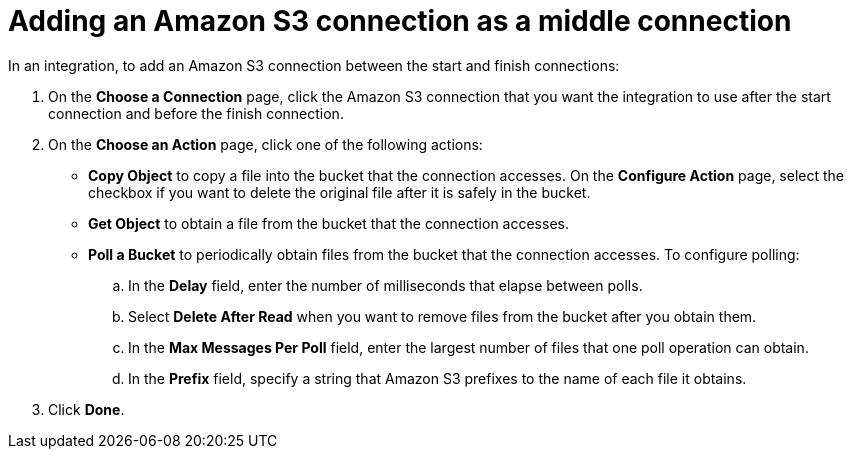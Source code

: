 [id='adding-s3-connection-middle']
= Adding an Amazon S3 connection as a middle connection

In an integration, to add an Amazon S3 connection between the start and 
finish connections:

. On the *Choose a Connection* page, click the Amazon S3 connection that you 
want the integration to use after the start connection and before 
the finish connection. 

. On the *Choose an Action* page, click one of the following actions: 
+
* *Copy Object* to copy a file into the bucket that the connection accesses.
On the *Configure Action* page, select the checkbox if you want to delete 
the original file after it is safely in the bucket.
* *Get Object* to obtain a file from the bucket that the connection accesses. 
* *Poll a Bucket* to periodically obtain files from the bucket that the
connection accesses. To configure polling:

.. In the *Delay* field, enter the number of milliseconds that elapse between
polls. 
.. Select *Delete After Read* when you want to remove files from the bucket
after you obtain them.
.. In the *Max Messages Per Poll* field, enter the largest number of files
that one poll operation can obtain. 
.. In the *Prefix* field, specify a string that Amazon S3 prefixes to the
name of each file it obtains.

. Click *Done*. 
